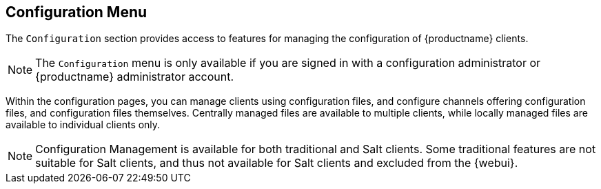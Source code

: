 [[ref-config-menu]]
== Configuration Menu

The [guimenu]``Configuration`` section provides access to features for managing the configuration of {productname} clients.

[NOTE]
====
The [guimenu]``Configuration`` menu is only available if you are signed in with a configuration administrator or {productname} administrator account.
====

Within the configuration pages, you can manage clients using configuration files, and configure channels offering configuration files, and configuration files themselves.
Centrally managed files are available to multiple clients, while locally managed files are available to individual clients only.

[NOTE]
====
Configuration Management is available for both traditional and Salt clients.
Some traditional features are not suitable for Salt clients, and thus not available for Salt clients and excluded from the {webui}.
====
